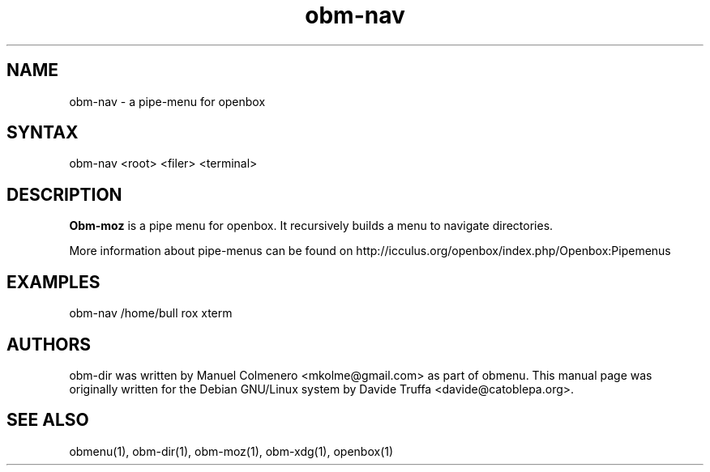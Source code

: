 .TH "obm-nav" "1" "1.0" "Davide Truffa" "Openbox Pipe Menu"
.SH "NAME"
.LP 
obm\-nav \- a pipe\-menu for openbox
.SH "SYNTAX"
.LP 
obm\-nav <root> <filer> <terminal>
.SH "DESCRIPTION"
.LP 
\fBObm\-moz\fR is a pipe menu for openbox.
It recursively builds a menu to navigate directories.
.LP 
More information about pipe\-menus can be found on http://icculus.org/openbox/index.php/Openbox:Pipemenus
.SH "EXAMPLES"
.LP 
obm\-nav /home/bull rox xterm
.LP 

.SH "AUTHORS"
.LP 
obm\-dir  was  written by Manuel Colmenero <mkolme@gmail.com> as part of obmenu. This manual page was originally written for the Debian GNU/Linux system by Davide Truffa <davide@catoblepa.org>.
.SH "SEE ALSO"
.LP 
obmenu(1), obm\-dir(1), obm\-moz(1), obm\-xdg(1), openbox(1)
